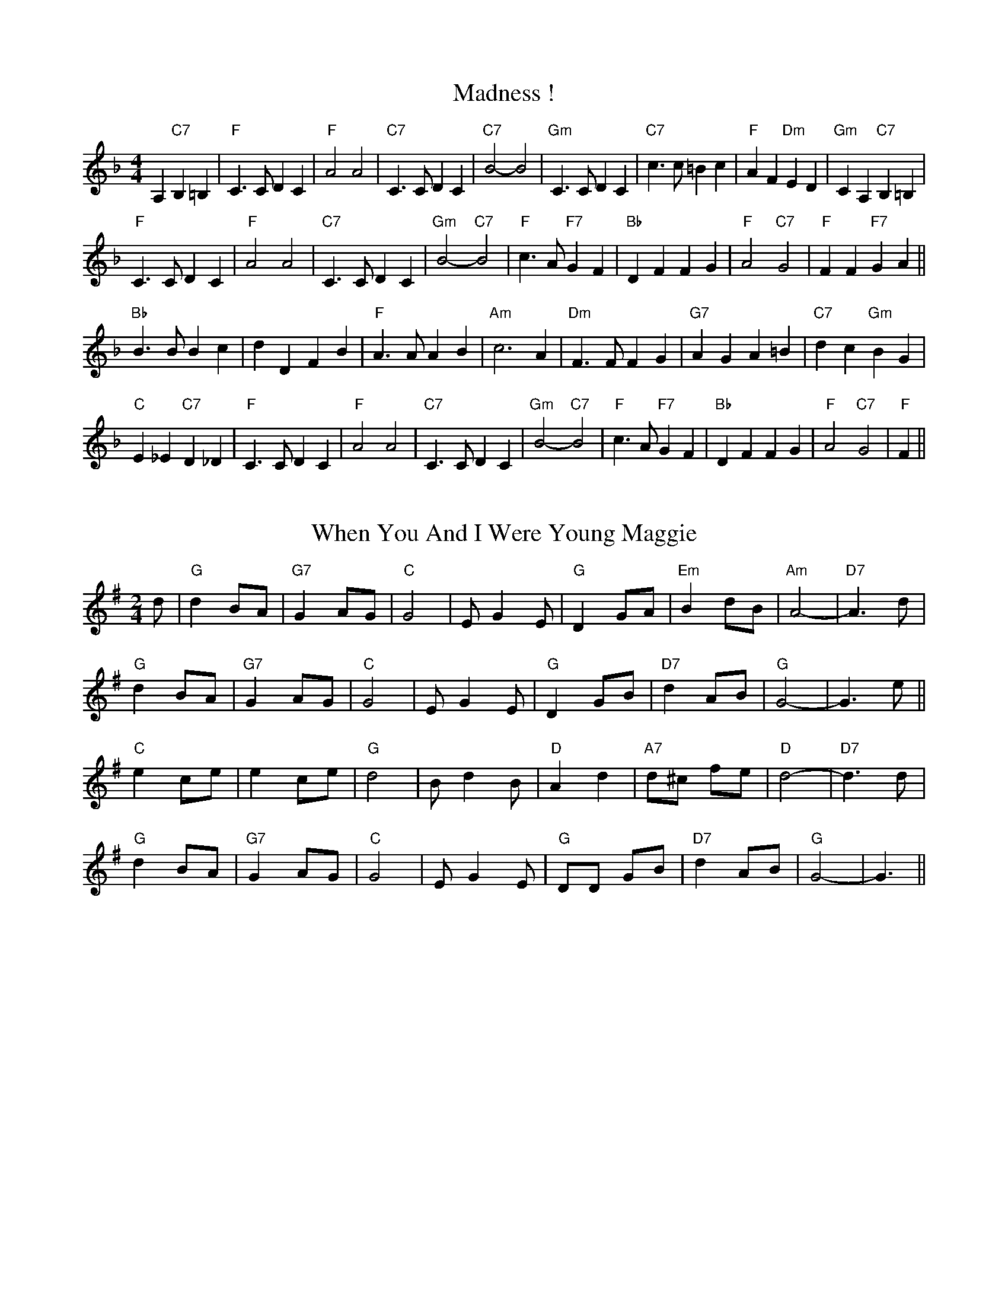 X: 1
T:Madness !
% Nottingham Music Database
S:Chris Dewhurst (1983), via PR
M:4/4
L:1/4
K:F
A,"C7"B, =B,|"F"C3/2C/2 DC|"F"A2 A2|"C7"C3/2C/2 DC|\
"C7"B2 -B2|"Gm"C3/2C/2 DC|"C7"c3/2c/2 =Bc|"F"AF "Dm"ED|"Gm"CA, "C7"B,=B,|
"F"C3/2C/2 DC|"F"A2 A2|"C7"C3/2C/2 DC|"Gm"B2 -"C7"B2|\
"F"c3/2A/2 "F7"GF|"Bb"DF FG|"F"A2 "C7"G2|"F"FF "F7"GA||
"Bb"B3/2B/2 Bc|dD FB|"F"A3/2A/2 AB|"Am"c3A|"Dm"F3/2F/2 FG|"G7"AG A=B|\
"C7"dc "Gm"BG|
"C"E_E "C7"D_D|"F"C3/2C/2 DC|"F"A2 A2|"C7"C3/2C/2 DC|"Gm"B2 -"C7"B2|\
"F"c3/2A/2 "F7"GF|"Bb"DF FG|"F"A2 "C7"G2|"F"F||


X: 2
T:When You And I Were Young Maggie
% Nottingham Music Database
S:via PR
M:2/4
L:1/4
K:G
d/2|"G"d B/2A/2|"G7"G A/2G/2|"C"G2|E/2GE/2|"G"D G/2A/2|"Em"B d/2B/2|"Am"A2-|\
"D7"A3/2d/2|
"G"d B/2A/2|"G7"G A/2G/2|"C"G2|E/2GE/2|"G"D G/2B/2|"D7"d A/2B/2|"G"G2-|G3/2e/2\
||
"C"e c/2e/2|e c/2e/2|"G"d2|B/2dB/2|"D"A d|"A7"d/2^c/2 f/2e/2|"D"d2-|\
"D7"d3/2d/2|
"G"d B/2A/2|"G7"G A/2G/2|"C"G2|E/2GE/2|"G"D/2D/2 G/2B/2|"D7"d A/2B/2|"G"G2-|\
G3/2||


X: 3
T:Outer Magnolia Reel
% Nottingham Music Database
S:Mike Richardson 27.10.90, via PR
M:4/4
L:1/4
K:A
"A"\
c/2B/2A/2G/2 A/2B/2c/2d/2|"A"e/2c/2"D"f/2c/2 "A"e/2ce/2|"D"
f/2e/2d/2c/2 d/2e/2f/2g/2|"A"a/2e/2c/2A/2 "E"B/2A/2G/2B/2|\
"A"c/2B/2A/2G/2 A/2B/2c/2d/2|
"A"e/2c/2"D"f/2c/2 "A"e/2ce/2|"D"f/2e/2d/2f/2 "A"e/2A/2c/2A/2|\
 [1"E"B/2A/2G/2B/2 "A"A3/2B/2:|
 [2"E"B/2A/2G/2B/2 "A"A/2B/2c/2d/2|||:"A"e"D"f "A"e3/2e/2|"D"f"E"g "A"ag/2f/2|\
"A"e/2f/2g/2a/2 e/2d/2c/2e/2|"D"
f/2e/2d/2\
c/2 "E"Bc/2d/2|"A"e"D"f "A"e3/2e/2|"D"f"E"g "A"ag/2f/2|"A"e/2f/2g/2a/2 e/2d/2
c/2e/2| [1"E"d/2B/2G/2B/2 "A"A/2B/2c/2d/2:| [2"E"d/2B/2G/2B/2 "A"A3/2B/2||


X: 4
T:The Maid Behind The Bar
% Nottingham Music Database
S:Fiddler's Fakebook, via PR
M:4/4
L:1/4
K:D
"D"FA/2-B/2 A/2F/2E/2D/2|F/2A/2A/2B/2 A/2B/2d/2e/2|\
"Bm"f/2B/2B/2A/2 B/2c/2d/2e/2|"Bm"f/2B/2B/2A/2 "A"B/2c/2d/2A/2|
"D"F/2A/2A/2B/2 A/2F/2E/2D/2|"D"FA/2B/2 A/2B/2d/2e/2|\
"Bm"f/2B/2B/2A/2 "G"B/2c/2d/2B/2|"A"A/2F/2E/2F/2 "D"D2::
"D"f/2ab/2 a/2f/2d/2e/2|f/2d/2a/2d/2 b/2d/2a/2d/2|\
"Em"e/2f/2g/2a/2 b/2g/2e/2f/2|"A"(3g/2f/2e/2b/2e/2 g/2f/2e/2g/2|
"D"f/2g/2a/2f/2 b/2f/2a/2f/2|d/2e/2f/2d/2 e/2f/2d/2e/2|\
"Bm"f/2B/2B/2A/2 "G"B/2c/2d/2B/2|"A"A/2F/2E/2F/2 "D"D2:|


X: 5
T:Mairie's Wedding
% Nottingham Music Database
S:Kay Graham, via EF
Y:AB
M:4/4
L:1/4
K:D
P:A
d/2B/2|"D"A3/2A/2 AB|"D"de f2|"G"ed Bd|"A7"fe f2|"D"A3/2A/2 AB|"D"de f2|\
"G"ed BG|"A7"A3:|
P:B
f/2g/2|"D"a3/2a/2 ab|"Bm"ag f2|"E7"ed Bd|"A"fe f2|"F#m"a3/2a/2 ab|"Bm"ag f2|\
"Em"ed BG|"A7"A3:|


X: 6
T:Maple Sugar
% Nottingham Music Database
S:via PR
M:4/4
L:1/4
K:D
FG |:"D"A2 A3/2B/2|AF2A|"D"f2 f3/2e/2|dA BA|
"A"e2 e3/2d/2|"A7"cA Bc| [1"D"d3/2d/2 cB|"A7"AF G^G:| [2"D"dA "A7"Bc|"D"d2||
|:"E7"cd |"A"e2 e3/2e/2|ef ed|"A"dc -c=c|c2 dc| "E7"cB -Bc|
"E7"d2 cB| [1"A"A3/2A/2 "E7"cd|"A"e2 :| [2"A"A3/2A/2 "E7"cB|"A"A2 ||


X: 7
T:Marching Through Georgia
% Nottingham Music Database
S:Kevin Briggs, via EF
M:4/4
L:1/4
K:D
d/2e/2|"D"f3/2e/2 de|"D"fA AA|"G"Bd de|"D"d4|"D"F3/2G/2 AA|"G"BA Bd|
"E7"e3/2d/2 ef|"A7"e4|"D"dd ef|"G"gB B3/2B/2|"D"Ad "F#7"de|"Bm"f4|"E7"e2 ee|\
"A7"ef2e|
"D"d4-|"A7"de fg|"D"a3f|"D"a3f|"G"d3/2d/2 dB|"D"d3f|"D"a3f|"D"a3f|\
"E7"e3/2e/2 ef|
"A7"e4|"D"dd ef|"G"gB B3/2B/2|"D"Ad "F#7"de|"Bm"f4|"E7"e2 ee|"A7"ef2e|"D"d4-|\
"D"d3||


X: 8
T:Marmaduke's Hornpipe
% Nottingham Music Database
S:via PR
M:4/4
L:1/4
K:D
"D"AA/2A/2 A/2d/2B/2A/2|FF/2F/2 DD|"Em"EA EA|"A7"EA EA|
"D"AA/2A/2 A/2d/2B/2A/2|"D"FF/2F/2 DD|"Em"EA "A7"E3/2E/2|"D"FE D2::
"D"de f/2e/2f/2e/2|"G"de g/2e/2g/2e/2|"D"de fd/2f/2|"Em"eA "A7"A/2B/2c/2A/2|
"D"de f/2e/2f/2e/2|"G"de g3/2a/2|"Em"ba "A7"ge|[1 "D"d2 d2:|[2 "D" d2 dz||


X: 9
T:Miss Mary Printy
% Nottingham Music Database
S:I. MacPhail, via PR
M:4/4
L:1/4
K:F
C|"F"FF AA|c=B/2c/2 d/2c/2A/2F/2|"Gm"GG BB|"Gm"c=B/2c/2 "C7"d/2c/2_B/2G/2|
"F"FF AA|c=B/2c/2 d/2c/2A/2F/2|"Gm"GG "C7"c/2B/2G/2E/2|"F"FF F::
A/2B/2|"F"cA/2c/2 F/2c/2A/2c/2|cA/2c/2 F/2c/2A/2c/2|"C7"cB/2c/2 E/2c/2B/2c/2|\
"Gm"cB/2c/2 "C7"E/2c/2B/2c/2|
"F"cA/2c/2 F/2c/2A/2c/2|cA/2c/2 F/2c/2A/2c/2|"Gm"cB/2c/2 "C7"B/2G/2E/2G/2|\
"F"FF F:|


X: 10
T:My Son's A Prawn
% Nottingham Music Database
S:Kevin Briggs, via EF
Y:AB
M:4/4
L:1/4
K:A
P:A
e/2d/2|"A"cA A/2B/2A/2F/2|"A"E/2F/2A/2B/2 d/2c/2B/2A/2|"Bm"dB B/2c/2B/2A/2|\
"E7"B/2c/2d/2e/2 g/2f/2e/2d/2|
"A"cA A/2B/2A/2F/2|"A"E/2F/2A/2B/2 d/2c/2B/2A/2|"D"B/2c/2d/2e/2 f/2e/2f/2a/2|\
"E7"e/2d/2c/2B/2 "A"A:|
P:B
|:e/2d/2|"A"c/2A/2e/2A/2 f/2A/2e/2A/2|"A"c/2A/2e/2A/2 f/2e/2d/2c/2|\
"Bm"d/2B/2f/2B/2 g/2B/2f/2B/2|"Bm"d/2B/2f/2B/2 "E7"g/2f/2e/2d/2|
"A"c/2A/2e/2A/2 f/2A/2e/2A/2|"A"c/2A/2e/2A/2 f/2e/2d/2c/2|\
"D"B/2c/2d/2e/2 f/2e/2f/2a/2|"E7"e/2d/2c/2B/2 "A"A:|


X: 11
T:Mason's Apron
% Nottingham Music Database
S:via PR
M:4/4
L:1/4
K:A
e/2d/2|"A"cA A/2B/2A/2F/2|E/2F/2A/2B/2 cB/2c/2|"Bm"dB B/2c/2B/2A/2|\
"Bm"B/2c/2d/2e/2 "E7"fe/2d/2|
"A"cA A/2B/2A/2F/2|"A"E/2F/2A/2B/2 cB/2c/2|"Bm"B/2c/2d/2e/2 f/2g/2a/2f/2|\
"E7"e/2d/2c/2B/2 "A"A::
e/2d/2|"A"c/2A/2e/2A/2 f/2A/2e/2A/2|c/2A/2e/2A/2 f/2e/2d/2c/2|\
"Bm"d/2B/2g/2B/2 g/2B/2f/2B/2|"Bm"d/2B/2f/2B/2 "E7"g/2f/2e/2d/2|
"A"c/2A/2e/2A/2 f/2A/2e/2A/2|c/2A/2e/2A/2 f/2e/2d/2c/2|\
"Bm"B/2c/2d/2e/2 f/2g/2a/2f/2|"E7"e/2d/2c/2B/2 "A"A:|


X: 12
T:Reel de Mattawa
% Nottingham Music Database
S:via PR
M:4/4
L:1/4
K:D
e/2f/2|"Em"g/2e/2f/2d/2 e/2c/2d/2B/2|"D"A/2B/2A/2F/2 DF/2D/2|\
"Em"E/2F/2G/2A/2 Be/2f/2|"C"g/2f/2e/2d/2 "Bm"Ae/2f/2|
"Em"g/2e/2f/2d/2 e/2c/2d/2B/2|"D"A/2B/2A/2F/2 DF/2D/2|"Em"E/2F/2G/2A/2 BA/2G/2\
|"Bm"F/2D/2G/2F/2 "Em"E::
A|"Em"Be/2B/2 g/2B/2e/2B/2|"Em"Be/2B/2 g/2B/2e/2B/2|"D"df/2d/2 g/2d/2f/2d/2|\
"D"df/2d/2 g/2d/2f/2d/2|
"Em"Be/2B/2 g/2B/2e/2B/2|"Em"Be/2B/2 g/2B/2e/2B/2|"Bm"f3/2g/2 f/2e/2d/2c/2|\
"Bm"B/2c/2d/2d/2 "Em"e:|


X: 13
T:McElroy's Fancy
% Nottingham Music Database
S:via PR
M:2/4
L:1/4
K:D
"Em"B B3/4A/4|"D"F/2A/2 D/2A/2|"Em""C"B B3/4A/4|"G""Bm"B/4c/4d/2 "C"e/2d/2|\
"G"B B3/4A/4|"D"F/2A/2 D3/4E/4|"D"F/2D/2 "B7"A/2F/2|"Em"E E::
"Em"B/2e/2 e3/4f/4|e/2d/2 B/2A/2|"Em"B/2e/2 e3/4f/4|"Em"e/2d/2 "A7"B/2c/2|\
"D"d/2e/2 d/2B/2|A/2F/2 D3/4E/4|"D"F/2D/2 "B7"A/2F/2|"Em"E E:|


X: 14
T:McQuillen's March
% Nottingham Music Database
S:Bob McQuillen Nov 74, via PR
M:4/4
L:1/4
K:G
D|"G"G3"D7"A|"G"B3d|"C"g3/2g/2 fe|"G"d3d|"C"g3/2g/2 fe|"G"dB GB|\
"D"Ad "A7"e^c|"D7"dc BA|
"G"G3"D7"A|"G"B3d|"C"g3/2g/2 fe|"G"d3d|"C"g3/2g/2 fe|"G"dB "C"Gc|\
"G"B2 "D7"A2|"G"G3D||
"G"B3/2c/2 "D7"BA|"G"G2 D2|"C"EG FE|"D7"D3D|"G"B3/2c/2 "D7"BA|"Em"G2 B2|\
"A7"AG FG|"D"A3D|
"G"B3/2c/2 "D7"BA|"G"G2 D2|"C"EG "D"FA|"G"G3G|"C"G3/2G/2 "D"FE|\
"G"DG/2B/2 "D7"dc|"G"B2 "D7"A2|"G"G3||


X: 15
T:McQuillen's Squeezebox
% Nottingham Music Database
S:Chris's Dad, via EF
M:4/4
L:1/4
K:C
EF |"C"G3/2A/2 "G7"GF|"C"EG "F"cA|"C"G3/2A/2 "G7"GF|"C"E2 DE|"Dm"F3/2G/2 FE|\
"G7"DG Bd|
"C"c3/2d/2 "F"cA|"G7"GF EF|"C"G3/2A/2 "G7"GF|"C"EG "F"cA|"C"G3/2A/2 "G7"GF|\
"C"E2 DE|
"Dm"F3/2G/2 FE|"G7"DG Bd|"C"c3/2d/2 "G7"cB|"C"cB "G7"cd|"C"e3/2f/2 "G7"ed|\
"C"cG "G7"cd|
"C"e3/2f/2 "G7"ed|"C"c2 Bc|"Dm"d3/2e/2 fe|"G"dG Bc|"Dm"d3/2e/2 fe|"G7"d2 cd|\
"C"e3/2f/2 "G7"ed|
"C"cG "G7"cd|"C"e3/2f/2 "G7"ed|"C"c2 Bc|"Dm"d3/2e/2 fe|"G"dG Bc|"Dm"dc "G7"ed|\
"C"c2 ||


X: 16
T:The Meeting of the Waters
% Nottingham Music Database
S:Kevin Briggs, via EF
M:4/4
L:1/4
K:D
A/2B/2|"D"d2 df|"D"A2 dc|"G"Bd BG|"D"A2 de|"D"fa Aa|"G"gf ed|"A"f2 -"E7"f2|\
"A"e2 "A7"AB|
"D"d2 df|"D"A2 dc|"G"Bd BG|"D"A2 de|"D"fa gf|"A7"gA ce|"D"d3/2e/2 "A7"dc|\
"D"de "A7"fg||
"D"a3/2g/2 fa|"D"d2 fd|"G"Bd BG|"D"A2 de|"D"fa Aa|"G"gf ed|"A"f2 -"E7"f2|\
"A7"e2 fg|
"D"a3/2g/2 fa|"D"d2 fd|"G"Bd BG|"D"A2 de|"D"fa gf|"A7"gA ce|"D"d3/2e/2 "A7"dc|\
"D"d3||


X: 17
T:Meggy's Foot
% Nottingham Music Database
S:NPTB, via EF
M:4/4
L:1/4
K:G
"G"g/2f/2e/2d/2 B2|"G"B/2c/2d "D"A2|"G"g/2f/2e/2d/2 BG|"G"B/2c/2d G2:|
|:"G"GG B/2c/2d|"D"AA B/2c/2d|"G"GG B/2c/2d|"G"B/2c/2d G2:|
|:"G"Bg Bg|"G"Bg "D"A2|"G"Bg Bg|"G"Bg G2:|
|:"G"g/2f/2e/2d/2 c/2B/2A/2G/2|"G"B/2c/2d/2B/2 "D"A/2B/2c/2A/2|\
"G"g/2f/2e/2d/2 c/2B/2A/2G/2|"G"B/2c/2d/2B/2 G2:|
|:"G"B/2d/2g/2d/2 B/2d/2g/2d/2|"G"B/2d/2g/2d/2 "D"A/2d/2g/2d/2|\
"G"B/2d/2g/2d/2 B/2d/2g/2d/2|"G"B/2d/2g/2d/2 G2:|
|:"G"g3/2d/2 BG|"G"Bd "D"A2|"G"g3/2d/2 BG|"G"Bd G2:|
|:"G"GG B/2c/2d|"D"AA B/2c/2d|"G"GG B/2c/2d|"G"B/2c/2d G2:|
|:"G"Bg Bg|"G"Bg "D"A2|"G"Bg Bg|"G"Bg G2:|


X: 18
T:Merry Blacksmith
% Nottingham Music Database
S:FTB 1/16, via EF
Y:AB
M:4/4
L:1/4
K:D
P:A
|:A|"D"dd/2A/2 B/2A/2F/2A/2|"D"A/2B/2d/2A/2 B/2A/2F/2A/2|\
"D"A/2B/2d/2e/2 "Bm"fe/2d/2|"Em"B/2e/2e/2d/2 "A7"e/2g/2f/2e/2|
"D"d/2c/2d/2A/2 B/2A/2F/2A/2|"D"A/2B/2d/2A/2 B/2A/2F/2A/2|\
"G"A/2B/2d/2e/2 "A7"f/2g/2e/2c/2|"D"d/2B/2A/2F/2 D:|
P:B
|:f/2g/2|"D"aa/2g/2 ff/2e/2|"D"dd/2A/2 B/2A/2F/2A/2|"D"A/2B/2d/2e/2 "Bm"fe/2d/2|\
"Em"B/2e/2e/2d/2 "A7"e/2g/2f/2e/2|
"D"a/2b/2a/2g/2 f/2g/2f/2e/2|"D"d/2c/2d/2A/2 B/2A/2F/2A/2|\
"G"A/2B/2d/2e/2 "A7"f/2g/2e/2c/2|"D"d/2B/2A/2F/2 D:|


X: 19
T:Merrydale Romp
% Nottingham Music Database
S:Dennis Salter, via PR
M:4/4
L:1/4
K:D
F/2G/2|"D"AF/2A/2 dc/2d/2|BA A2|"D"AF/2A/2 d/2c/2B/2A/2|"Em"GE E2|\
"Em"GF/2G/2 "A7"cc|
"Em"GF/2G/2 "A7"c2|"Em"GE/2G/2 "A7"c/2B/2A/2G/2|"D"BA A2|"D"AF/2A/2 dc/2d/2|\
BA A2|"D"dc/2d/2 "D7"ed|
"G"dB B2|"G"e^d/2e/2 "Gm"=fe/2f/2|"D"fd "B7"A^G/2A/2|"Em"B^A/2B/2 "A7"c=A|\
"D"d=c "D7"BA||
K:G
"G"d2 g3/2f/2|ed d2|"G"d^c/2d/2 e/2d/2=c/2B/2|"Am"cA A2|"Am"cB/2c/2 "D7"AA|\
"Am"A^G/2A/2 "D7"F2|
"Am"cB/2c/2 "D7"f/2e/2d/2c/2|"G"ed dB/2c/2|"G"dB/2d/2 g3/2f/2|ed d2|
"G"dB/2d/2 "G7"gg|"C"ge e2|"C"Az"Cm"^Az|"G"BG d^c/2d/2|"Am"e^d/2e/2 "D7"f=d|\
"G"g3||


X: 20
T:Mersey
% Nottingham Music Database
S:David Bradley (Feb 89), via PR
M:4/4
L:1/4
K:Em
"Em"E/2E/2E ^D/2D/2D|D/2D/2D ^C/2C/2C|"B7"B3/2^c/2 ^dB|"Em"eB GF|
"Em"E/2E/2E ^D/2D/2D|D/2D/2D ^C/2C/2C|"B7"B3/2A/2 FG|"Em"E4:|
"D7"D3/2E/2 FD|"G"GA B2|"B7"^D3/2E/2 FD|"Em"EF G2|"Am"cc3|"Em"BB3|"F#7"^A2 d^c\
|"Bm"^cB cB|
"Am"cA "D"c3/2A/2|"G"BG D2|"B7"^DF B3/2A/2|"Em"AG G2|"Am"c2 -cB/2c/2|"Em"B4|\
"B7"B3/2A/2 FG|"Em"E4||


X: 21
T:The Minstrel Boy
% Nottingham Music Database
S:Lesley Dolman, via EF
M:4/4
L:1/4
K:G
D|"G"G3"D7"A|"G"cB AG|"G"B2 "D/f+"d2|"Em"g2 "D"fg|"C"e2 "G/b"d2|"G"Bc dB|\
"D7"A4|
"G"G2 D2|"G"G3"D7"A|"G"cB AG|"G"B2 "D/f+"d2|"Em"g2 "D"fg|"C"e2 "G/b"d2|\
"G"Bc dB|"D7"A4|
"G"G2 d2|"Em"g2 "B7"f2|"Em"e2 "A7"fg|"D"f2 "A7"e2|"D"d3d|"Em"e3B|"Bm"B2 d2|\
"Em"e2 "D7"f2|"G"g3g|
"G"G3"D7"A|"G"cB AG|"G"B2 "D/f+"d2|"Em"g2 "D"fg|"C"e2 "G/b"d2|"G"Bc dB|"D7"A4|\
G3||


X: 22
T:Clap Dance (Miss McLeod)
% Nottingham Music Database
S:McCusker Brothers, via EF
Y:AB
M:4/4
L:1/4
K:G
P:A
B/2A/2|:"G"G-G/2B/2 dB/2G/2|"G"B/2d/2B/2A/2 "D7"B/2c/2B/2A/2|\
"G"G-G/2B/2 dB/2G/2|"Am"A/2B/2A/2G/2 "D7"A/2^A/2B/2=A/2|
"G"G-G/2B/2 dB/2G/2|"G"B/2d/2B/2A/2 Bd|"C"e/2f/2e/2d/2 B/2d/2e/2f/2|\
"Am"g/2e/2d/2B/2 "D7"A/2^A/2B/2=A/2:|
P:B
"G"Gg/2f/2 e/2f/2g/2d/2|"G"BB/2A/2 "D7"B/2c/2B/2A/2|\
"G"Gg/2f/2 e/2f/2g/2d/2|"Am"AA/2G/2 "D7"A/2^A/2B/2=A/2|
"G"Gg/2f/2 e/2f/2g/2d/2|"G"BB/2A/2 Bd|"C"e/2f/2e/2d/2 B/2d/2e/2f/2|\
"Am"g/2e/2d/2B/2 "D7"A/2^A/2B/2=A/2:|


X: 23
T:Miss Campbell
% Nottingham Music Database
S:Lesley Dolman, via EF
Y:AB
M:4/4
L:1/4
K:G
P:A
D|"G"GG B/2A/2G/2B/2|"G"dd d/2c/2B/2c/2|"G"dg "C"fe|"G"d4|"D7"DD F/2E/2D/2F/2|\
"D7"AA A/2G/2F/2G/2|"D7"Ac AF|"G"G3:|
P:B
d|"G"d3/2B/2 GG|"D7"c3/2A/2 FF|"G"d3/2B/2 GG|"A7"A2 -"D7"A2|"G"d3/2B/2 GG|\
"D7"c3/2A/2 FF|"Em"GB "D7"AF|"G"G3:|


X: 24
T:Miss Forbes' Farewell to Banff
% Nottingham Music Database
Y:AAB
S:Athole p147, via EF
M:4/4
L:1/4
K:G
P:A
G/2A/2|"G"BB/2d/2 "D7"c/2B/2A/2G/2|"G"Bd "C"e/2f/2g/2e/2|\
"G"dd/2e/2 d/2B/2A/2G/2|"Am"BA "D7"AG/2A/2|
"G"BB/2d/2 "D7"c/2B/2A/2G/2|"G"Bd "C"e/2f/2g/2e/2|\
"G/d"dd/2e/2 "D7"d/2B/2G/2A/2|"G"BG G:|
P:B
(3d/2e/2f/2|"G"g/2f/2g/2a/2 g/2f/2e/2d/2|"C"e/2d/2e/2f/2 gf/2e/2|\
"G"dd/2e/2 d/2B/2A/2G/2|
"Am"BA "D7"A(3d/2e/2f/2|"G"g/2f/2g/2a/2 g/2f/2e/2d/2|"C"e/2d/2e/2f/2 gf/2e/2|\
"G/d"dd/2e/2 "D7"d/2B/2G/2A/2|
"G"BG "D7"G(3d/2e/2f/2|"G"g/2f/2g/2a/2 g/2f/2e/2d/2|"C"e/2d/2e/2f/2 gf/2e/2|\
"G"dd/2e/2 d/2B/2A/2G/2|
"Am"BA "D7"AG/2A/2|"G"BB/2d/2 "D7"c/2B/2A/2G/2|"G"Bd "C"e/2f/2g/2e/2|\
"G/d"dd/2e/2 "D7"d/2B/2G/2A/2|"G"BG G||


X: 25
T:Miss Lyall
% Nottingham Music Database
S:Lesley Dolman, via EF
M:4/4
L:1/4
K:D
A|:"D"DF Ad|"D"f/2f/2f/2e/2 d2|"D"DF Ad|"A7"c/2c/2c/2B/2 A2|"A7"A,C EA|
"A7"c/2c/2c/2B/2 A2|[1"A7"A,C EA|"D"F/2F/2F/2E/2 D2:|[2"A7"Ac/2B/2 A/2G/2F/2E/2| "D"D2D2||
|:"D"A2 BA|"D"F2 GF|"D7"D2 ED|"G"B,3^A,|"A7"A,C EA|"A7"c/2c/2c/2B/2 A2|
"A7"A,C EA|"D"F/2F/2F/2E/2 D2:|"A7"Ac/2B/2 A/2G/2F/2E/2|"D"DD|


X: 26
T:May Day (Miss McLeod's Reel)
% Nottingham Music Database
S:F1/24, via EF
Y:ABC
M:4/4
L:1/4
K:G
P:A
B/2A/2|:"G"Gg "C"e/2d/2e/2g/2|"G"BB/2A/2 "D7"B/2c/2B/2A/2|\
"G"Gg "C"e/2d/2e/2g/2|"Am"AA/2G/2 "D7"A/2c/2B/2A/2|
"G"Gg "C"e/2d/2e/2g/2|"G"B/2c/2B/2A/2 Bd|"C"e/2f/2e/2d/2 B/2d/2e/2f/2|\
"Em"g/2e/2d/2B/2 "D7"A/2c/2B/2A/2:|
P:B
"G"G/2A/2B/2c/2 d/2B/2G/2A/2|"G"BB/2A/2 "D7"B/2c/2B/2A/2|\
"G"G/2A/2B/2c/2 d/2B/2G/2B/2|"Am"AA/2G/2 "D7"A/2c/2B/2A/2|
"G"G/2A/2B/2c/2 d/2B/2G/2A/2|"G"B/2c/2B/2A/2 Bd|"C"e/2f/2e/2d/2 B/2d/2e/2f/2|\
"Em"g/2e/2d/2B/2 "D7"A/2c/2B/2A/2:|
P:C
"G"GB/2G/2 D/2G/2B/2G/2|"G"BB/2A/2 "D7"B/2c/2B/2A/2|"G"GB/2G/2 d/2G/2B/2G/2|\
"Am"A/2B/2A/2G/2 "D7"A/2c/2B/2A/2|
"G"GB/2G/2 D/2G/2B/2G/2|"G"B/2c/2B/2A/2 Bd|"C"e/2f/2e/2d/2 B/2d/2e/2f/2|\
"Em"g/2e/2d/2B/2 "D7"A/2c/2B/2A/2:|


X: 27
T:Mississipi Sawyer
% Nottingham Music Database
S:Trad, via EF
Y:AB
M:4/4
L:1/4
K:D
P:A
f/2g/2|"D"aa/2f/2 aa/2f/2|"D"aa/2f/2 a/2b/2a/2f/2|"A7"gg/2e/2 gg/2e/2|\
"A7"gg/2e/2 a/2g/2f/2e/2|
"D"ff/2a/2 ff/2e/2|"D"d/2e/2f/2g/2 af/2g/2|"A7"aa/2f/2 e/2g/2f/2e/2|"D"d2 d:|
P:B
(3A/2B/2c/2|"D"df/2e/2 df/2e/2|"D"d/2e/2f/2g/2 a2|"A7"Ac/2B/2 Ac/2B/2|\
"A7"A/2B/2c/2d/2 e/2g/2f/2e/2|
"D"df/2e/2 df/2e/2|"D"d/2e/2f/2g/2 af/2g/2|"A7"a/2b/2a/2g/2 f/2e/2d/2f/2|\
"A7"e/2d/2e/2f/2 "D"d:|


X: 28
T:Miss Monaghan
% Nottingham Music Database
S:via PR
M:4/4
L:1/4
K:D
"D"D(3F/2E/2D/2 F/2A/2A|"G"B/2c/2B/2A/2 "A7"F/2A/2A/2c/2|\
"G"d/2e/2d/2B/2 "D"A/2c/2d/2e/2|"D"f/2e/2d/2e/2 "A7"f/2e/2e|
"D"D(3F/2E/2D/2 F/2A/2A|"G"B/2c/2B/2A/2 "A7"F/2A/2A/2c/2|\
"G"d/2e/2d/2B/2 "D"A/2c/2d/2B/2|"A7"A/2F/2E/2G/2 "D"F/2D/2D::
"D"f/2a/2a/2b/2 a/2f/2d/2f/2|"G"g/2e/2f/2d/2 "A7"e/2d/2B/2c/2|\
"D"d/2e/2d/2B/2 A/2c/2d/2e/2|"D"f/2e/2d/2f/2 "A7"ee|
"D"f/2a/2a/2b/2 a/2f/2d/2f/2|"D"(3g/2a/2g/2f/2d/2 "G"e/2d/2B/2c/2|\
"G"d/2e/2d/2B/2 "D"A/2c/2d/2B/2|"A7"A/2F/2E/2G/2 "D"F/2D/2D:|


X: 29
T:Montecarlo or Bust
% Nottingham Music Database
S:via PR
M:4/4
L:1/4
K:G
"G"B,G, B,D-|DB,2D|"G"GD GB-|B4|"G"BG AG|"G7"BG AG|"C"BA GE-|E3^E|
"D7"F2 F2|FA -AD|"G"GA ^AB-|"E7"B3B|"A7"BA GE|BA GE|"D7"FG ^GA-|A4||
"G"B,G, B,D-|DB,2D|"G"GD GB-|B4|"G"BG AG|"G7"BG AG|"C"BA GE-|
E3E|"C"E^D EG-|"C#d"GA2^A|"G"B^A Bc-|"E7"c^D2E|"A7"B2 BB-|"A7"BG "D7"A2|\
"G"G4||


X: 30
T:Reel De Montreal
% Nottingham Music Database
S:via PR
M:4/4
L:1/4
K:D
d|"G"gf/2e/2 d/2c/2B/2A/2|G/2B/2D/2G/2 BA/2G/2|"D"F/2A/2D/2F/2 A/2c/2B/2A/2|\
"G"G/2B/2D/2G/2 BB/2d/2|
"G"gf/2e/2 d/2c/2B/2A/2|"G"G/2B/2D/2G/2 BA/2G/2|"D7"F/2G/2A/2B/2 c/2d/2e/2f/2|\
"G"gg g:|
K:D
z|:"D"AF/2A/2 dA/2d/2|fd/2f/2 aa/2b/2|"A"ag "A7"eg|"D"ba fA|
"D"AF/2A/2 dA/2d/2|fd/2f/2 aa/2b/2|"G"ag "A7"ec|"D"d2 -d2:|


X: 31
T:Morpeth Rant
% Nottingham Music Database
S:Kevin Briggs, via EF
Y:AB
M:4/4
L:1/4
K:D
P:A
A|"D"dA/2G/2 F/2D/2F/2A/2|"G"B/2G/2B/2d/2 "A7"c/2A/2c/2e/2|\
"D"ff/2d/2 "G"g/2f/2e/2d/2|"Em"ce "A7"eA|
"D"dA/2G/2 F/2D/2F/2A/2|"G"B/2G/2B/2d/2 "A"c/2A/2c/2e/2|\
"Bm"ff/2d/2 "A7"g/2f/2e/2d/2|"D"Ad d:|
P:B
f/2e/2|"D"d/2f/2a/2f/2 d/2f/2a/2f/2|"Em"g/2f/2e/2f/2 ge/2f/2|\
"A7"g/2f/2e/2d/2 c/2d/2e/2g/2|"D"f/2e/2f/2g/2 "A"f3/2f/2|
"D""Bm"d/2f/2a/2f/2 d/2f/2a/2f/2|"Em"g/2f/2e/2f/2 ge/2f/2|\
"A7"g/2f/2e/2d/2 c/2e/2a/2g/2|"D"fd d:|


X: 32
T:Mother Riley's Tour
% Nottingham Music Database
S:John Goodacre 1989, via PR
M:4/4
L:1/4
K:D
A|"D"d/2d/2d/2e/2 fe/2f/2|"G"g/2B/2B/2B/2 gf/2e/2|"D"d/2d/2d/2e/2 fe/2d/2|\
"A"ca ef|
"D"d/2d/2d/2e/2 fe/2f/2|"G"g/2B/2B/2B/2 gf/2e/2|\
"D"f/2a/2g/2e/2 "A"c/2A/2B/2c/2| [1"D"df d:|
 [2"D"df d2|||:"A"c3/2B/2 A2|e3/2d/2 c/2B/2A|"D"fe d/2d/2e/2f/2|\
"G"g/2B/2B/2B/2 gf/2e/2|
"D"d/2d/2d/2e/2 fe/2f/2|"G"g/2B/2B/2B/2 gf/2e/2|\
"D"f/2a/2g/2e/2 "A"c/2A/2B/2c/2| [1"D"df d2:|[2"D"df d||


X: 33
T:Muddy Water
% Nottingham Music Database
S:Oklahoma, via EF
Y:AB
M:4/4
L:1/4
K:D
P:A
A/2G/2|"D"FD D/2E/2F/2D/2|"Em"E\
A "A7"A3/2G/2|"D"FF "A7/e"GF/2G/2|"D/f+"A
d "G"d/2B/2A/2G/2|"D"FD D/2E/2F/2D/2|"G"EA "A"A3/2G/2|"Em"FE/2F/2 "A"GF/2E/2|\
"G"DF "A7"D:|
P:B
A|"D"d3/2e/2 fe/2d/2|"Em"ce/2d/2 "A7"c/2B/2A|"D"d3/2e/2 "A7"f/2e/2d/2e/2|\
"D"fa "A7"aA|
"D"d3/2e/2 "Bm"fe/2d/2|"Em"ce/2d/2 "A7"c/2B/2A|"G"AB/2c/2 "A7"d/2B/2A/2G/2|\
"G""D"FD "A7"D:|


X: 34
T:My Love is but a Lassie Yet
% Nottingham Music Database
S:Nan F-W, via EF
Y:ABC
M:4/4
L:1/4
K:D
P:A
d/2c/2|"D"dD FA|"D"dD "G"Dd/2c/2|"D"dD FA|"E7"eE "A7"Ed/2c/2|
"D"dD FA|"G"Bg fe|"Em"d/2c/2B/2A/2 "A7"Bc|"D"dD D:|
P:B
f/2g/2|"D"a3/2f/2 "A7"g3/2e/2|"D"fd "A7"df/2g/2|"D"a3/2f/2 "G"ga|\
"Em"be "A7"ef/2g/2|
"D"a3/2f/2 "A/c+"g3/2e/2|"Bm"fd "A7"ec|"Em/g"d/2c/2B/2A/2 "A7"Bc|"D"dD D:|
P:C
f/2g/2|"D"a/2g/2f/2a/2 "A7"g/2f/2e/2g/2|"D"fd df/2g/2|\
"D"a/2g/2f/2a/2 "G"g/2f/2g/2a/2|"Em"b/2a/2g/2f/2 "A7"ef/2g/2|
"D"a/2g/2f/2a/2 "A/c+"g/2f/2e/2g/2|"Bm"f/2e/2d/2f/2 "A7"ec|\
"Em/g"d/2c/2B/2A/2 "A7"B/2c/2d/2e/2|"D"fd d||


X: 35
T:My Old Man
% Nottingham Music Database
S:Trad, via EF
M:4/4
L:1/4
K:D
d/2e/2|"D"ff f3/2f/2|"D"ff2f|"D"ff gf|"A7"e3e|"A7"ee e3/2e/2|
"A7"ee2e/2e/2|"A7"ag fe|"D"d2 "A7"a2|"D"ff f3/2f/2|"D"ff2f/2e/2|"D7"dd ef|
"G"g3g|"A7"aa aa/2a/2|"A7"aa aa/2a/2|"A7"ag fe|"D"d3||


X: 36
T:My Old Man
% Nottingham Music Database
S:Eric Foxley
M:4/4
L:1/4
K:D
d/2e/2|"D"f/2d/2A/2f/2 d/2A/2d/2e/2|"D"f/2d/2A/2f/2 d/2A/2d/2e/2|\
"D"f/2A/2f/2A/2 g/2A/2f/2A/2|
"A7"e/2c/2A/2e/2 c/2A/2c/2d/2|"A7"e/2c/2A/2e/2 c/2A/2c/2d/2|\
"A7"e/2c/2A/2e/2 c/2A/2c/2e/2|
"A7"a/2A/2^g/2A/2 a/2A/2=g/2A/2|"D"f/2d/2A/2f/2 "A7"d/2A/2d/2e/2|\
"D"f/2d/2A/2f/2 d/2A/2d/2e/2|
"D"f/2d/2A/2f/2 d/2A/2f/2e/2|"D7"d/2A/2d/2A/2 e/2A/2f/2A/2|\
"G"g/2d/2B/2g/2 d/2B/2f/2g/2|
"A7"a/2e/2c/2a/2 e/2c/2a/2c/2|"A7"a/2e/2c/2a/2 e/2c/2a/2c/2|\
"A7"a/2a/2g/2a/2 f/2a/2e/2a/2|"D"d3:|


X: 37
T:Nae Luck Aboot the Hoose (For Thady U Gander)
% Nottingham Music Database
S:via PR
M:4/4
L:1/4
K:A
|:e/2|"A"a/2f/2e/2c/2 "D"d/2e/2f/2g/2|"A"a/2f/2e/2c/2 "E"BB/2e/2|\
"A"a/2f/2e/2c/2 "D"d/2e/2f/2g/2|"E7"e/2d/2c/2B/2"A"A-A/2:|
B/2|"A"cc/2A/2 "D"dd/2B/2|"A"cc/2A/2 "E"BB/2e/2|\
"A"c/2c/2c/2A/2 "D"d/2e/2f/2a/2|"E"e/2d/2c/2B/2 "A"A(A/2B/2)|
"A"(3c/2d/2c/2c/2A/2 "Bm"(3d/2e/2d/2d/2B/2|"A"(3c/2d/2c/2c/2A/2 "E"BB/2e/2|\
"A"(3c/2d/2c/2c/2A/2 "D"d/2e/2f/2a/2|"E7"e/2d/2c/2B/2 "A"A-A/2||


X: 38
T:Nancy
% Nottingham Music Database
Y:AAB
S:Nan F-W, via EF
M:4/4
L:1/4
K:D
P:A
(3A/2B/2c/2|"D"dD FA|"D"df/2e/2 dA|"D"de g/2f/2e/2d/2|\
"A7"c/2d/2e/2c/2 A/2B/2c/2A/2|
"D"dD FA|"D"df/2e/2 dA|"G"Bg "A7"f/2e/2d/2c/2|"D"d2 d:|
P:B
f/2g/2|"D"a3/2b/2 ag/2f/2|"G"g3/2a/2 "A7"gf/2e/2|"D"fd "G"g/2f/2e/2d/2|\
"E7"c/2d/2e/2c/2 "A7"Af/2g/2|"D"a3/2b/2 ag/2f/2|
"G"g3/2a/2 "A7"gf/2e/2|"G"Bg "A7"f/2e/2d/2c/2|"D"d2 "A7"d/2e/2f/2g/2|\
"D"a3/2b/2 ag/2f/2|"G"g3/2a/2 "A7"gf/2e/2|
"D"fd "G"g/2f/2e/2d/2|"E7"c/2d/2e/2c/2 "A7"AB/2c/2|"D"dD FA|"D"df/2e/2 dA|\
"G"Bg "A7"f/2e/2d/2c/2|"D"d2 d||


X: 39
T:Nancy's Fancy
% Nottingham Music Database
S:via PR
M:4/4
L:1/4
K:G
D|"G"GB BA/2B/2|"Am"cA "D7"Ad|"G"BG GB|"D7"A/2G/2F/2E/2 DD|"G"GB BA/2B/2|\
"Am"cA "D7"Ad|"G"BG "D7"AF|"G"G3::
g|"D7"fe dc|"G"BA GB|dg dB|"G"B2 "A7"Ag|"D7"fe dc|"G"BA Bc|"G"dg "D7"fd|"G"g3\
::
D|"G"BB B/2A/2B|"C"cc c/2B/2c|"G"BB B/2A/2B|"D7"A/2G/2F/2E/2 DD|
"G"BB B/2A/2B|"Am"cc "D7"c/2B/2c|"G"BG "D7"AF|"G"G3:|


X: 40
T:Needle Case
% Nottingham Music Database
S:via PR
M:4/4
L:1/4
K:D
"D"D/2E/2F/2G/2 A/2F/2D/2F/2|"G"G/2BB/2 BB|"D"AA/2B/2 AF|"A"EE/2F/2 EE|
"D"D/2E/2F/2G/2 A/2F/2D/2F/2|"G"G/2BB/2 BB|"A"A/2B/2c/2d/2 e/2f/2e/2d/2|\
"A"c/2A/2B/2c/2 "D"dd::
"D"ag fe|"G"A/2BB/2 BB|"D"ag fe|"G"B/2A/2B/2c/2 "D"df|"D"ag fe|
"G"A/2BB/2 BB|"A"A/2B/2c/2d/2 e/2f/2e/2d/2|"A"c/2A/2B/2c/2 "D"dd:|


X: 41
T:New High Level
% Nottingham Music Database
S:NPTB, via EF
Y:AB
M:4/4
L:1/4
K:G
P:A
D|"G"GD/2G/2 BG/2B/2|"G"de/2d/2 c/2B/2A/2G/2|"D7"FD/2F/2 AF/2A/2|\
"D7"df/2e/2 d/2c/2B/2A/2|
"G"GD/2G/2 BG/2B/2|"G"de/2d/2 c/2B/2A/2G/2|"D7"FD/2F/2 A/2c/2A/2F/2|"G"GB G:|
K:D
P:B
A/2G/2|"D"F/2A/2d/2A/2 f/2A/2d/2A/2|"D"F/2A/2d/2A/2 f/2A/2d/2A/2|\
"A7"c/2A/2c/2e/2 g/2e/2c/2A/2|
"A7"c/2A/2c/2e/2 g/2e/2c/2A/2|"D"F/2A/2d/2A/2 f/2A/2d/2A/2|\
"D"F/2A/2d/2A/2 f/2A/2d/2A/2|"A7"c/2A/2c/2e/2 g/2e/2c/2e/2|[1"D"d f d :|[2"D"dc BA||


X: 42
T:The New Year's Resolution
% Nottingham Music Database
S:Bob McQuillen Jan 1975, via PR
M:4/4
L:1/4
K:G
D|"G"G3/2A/2 "D7"BA|"G"GD GB|"Am"A3/2B/2 cB|"D7"AD FA|"G"B3/2c/2 dc|
"G"BG "D7"Ac|"G"BA "D7"GF|"G"G2 "D7"D2|"G"G3/2A/2 "D7"BA|"G"GD GB|\
"Am"A3/2B/2 cB|
"D7"AD FA|"G"B3/2c/2 dc|"G"BG "D7"Ac|"G"B2 "D7"A2|"G"G2 Bc||
"G"d3/2e/2 "D7"dc|"G"BG Bd|"Am"c3/2d/2 cB|"D7"AD FA|"G"B3/2c/2 BA|
"Em"GA BG|"A7"Ag fe|"D7"dc Bc|"G"d3/2e/2 "D7"dc|"G"BG Bd|
"Am"c3/2d/2 cB|"D7"AD FA|"G"BG "Am"cA|"G"Bd "C"ed/2c/2|"G"B2 "D7"A2|"G"G3||


X: 43
T:Newark March
% Nottingham Music Database
S:Pauline Wilson, via PR
M:4/4
L:1/4
K:D
FG |"D"A2 A3/2B/2|A^G Ad|"G"B2 B3/2c/2|"E"B^A Be|"A7"c2 c3/2B/2|Ag fe|
"D"dc df|"A7"A2 FG|"D"A2 A3/2B/2|A^G Ad|"G"B2 B3/2c/2|"E7"B^A Be|
"A7"c3/2d/2 cB|Ac ec|"D"d3/2e/2 "A7"dc|"D"d2 de|"F#"f2 F2|"Bm"Bc de|"F#"fe dc|
"Bm"B2 cd|"E"e2 E2|"A"AB cd|"E7"ed cB|"A7"AG FE|"D"A2 A3/2B/2|A^G Ad|
"F#"f3/2g/2 fe|"Bm"d2 fg|"D"a2 A2|"Em"gf ed|"A7"eA Bc|"D"d2 ||


X: 44
T:Newcastle Station
% Nottingham Music Database
S:via PR
M:4/4
L:1/4
K:G
d/2c/2|"G"B/2d/2G GB/2G/2|"D"F/2A/2D Dd/2c/2|"G"B/2d/2G G/2A/2B/2c/2|\
"G"d/2g/2f/2g/2 "D7"e/2c/2A/2F/2|
"G"B/2d/2G GB/2G/2|"D"F/2A/2D Dd/2c/2|"G"B/2d/2G/2B/2 "D7"c/2A/2F/2A/2|"G"GG G\
::
d|"G"g/2f/2g/2a/2 g/2d/2B/2G/2|"Am"c/2A/2B/2A/2 "D"G/2F/2E/2D/2|\
"C"E/2G/2E/2G/2 "D"F/2A/2d/2c/2|"G"BA "D"A3/2d/2|
"G"g/2f/2g/2a/2 g/2d/2B/2G/2|"Am"c/2A/2B/2A/2 "G"G/2F/2E/2D/2|\
"C"E/2G/2D/2G/2 "D7"F/2G/2A/4B/4c/2|"G"BG G:|


X: 45
T:Nick Nack Paddy Whack
% Nottingham Music Database
S:Kevin Briggs, via EF
M:4/4
L:1/4
K:G
"G"dB d2|"G"dB d2|"C"ed cB|"D7"AB cB/2c/2|"G"dG "G/b"GG|\
"G""C"G/2A/2B/2c/2 "G""A7/c+"d2|"C""D"dA "D7"Ac|"G"BA Gz:|


X: 46
T:Nine Pint Cloggie
% Nottingham Music Database
Y:AAB
S:Kay Graham, via EF
M:4/4
L:1/4
K:G
P:A
c|"G"B3/2G/2 G/2G/2G|"G"G2 DE|"F"=F2 cF|"F"A/2c/2=F/2A/2 c/2F/2A/2c/2|\
"G"B3/2G/2 G/2G/2G|"G"G2 DF|"G"G2 "Em"g3/2d/2|"Bm"Bd -"D7"d:|
P:B
f|"G"g3/2a/2 gd|"G"Bc de|"F"=f3/2g/2 fc|"F"AB cd|"G"g3/2a/2 gd|
"G"Bc "D"d3/2f/2|"Em"g/2f/2e/2f/2 gd|"Bm"Bd -"D7"df|"G"g3/2a/2 gd|"G"Bc de|
"F"=f3/2g/2 fc|"F"AB c2|"G"d2 "Em"G2|"D7"D2 DF|"G"G2 "Em"g3/2d/2|"Bm"Bd -"D7"d\
||


X: 47
T:North Skelton 3, v 1
% Nottingham Music Database
S:Trad, via EF
M:4/4
L:1/4
K:D
G|"D"F2 DF|"G"G2 EG|"D"F2 DF|"A7"EF GE|"D"F2 DF|"G"G2 EG|"D"FA "A7"GE|\
"D"D2 "A7"E2|
"D"FA dc|"G"B2 AG|"D"FA/2F/2 dF|"A7"GF E2|"D"DF/2A/2 dA|"G"B2 AG|"D"FA "A7"GE|\
"D"D3||


X: 48
T:North Skelton 3, v 2
% Nottingham Music Database
S:Trad, via EF
M:4/4
L:1/4
K:D
G|"D"F/2G/2A/2F/2 DF|"G"G3/2F/2 EG|"D"F/2G/2A/2F/2 DF|"A7"EF GE|\
"D"F/2G/2A/2F/2 DF|
"G"G/2A/2B/2G/2 EG|"D"FA "A7"GF/2E/2|"D"D2 "A7"E2|"D"F/2D/2F/2A/2 dc|\
"G"Bd/2B/2 AG|
"D"FA/2F/2 d/2A/2F/2D/2|"A7"GF E2|"D"DF/2A/2 dA|"G"Bd/2B/2 AG|\
"D"F/2G/2A "A7"Bc|"D"d2 D||


X: 49
T:Great North Run '86
% Nottingham Music Database
S:Robert Whitehead, via PR
M:4/4
L:1/4
K:G
D|"G"GG "D"F/2G/2A/2F/2|"G"G/2A/2B/2c/2 dB|"C"ec/2e/2 "G"dG|\
"A7"A/2B/2A/2G/2 "D7"ED|
"G"GG "D"F/2G/2A/2F/2|"G"G/2A/2B/2c/2 dB|"C"ec/2e/2 "G"d/2B/2G/2B/2|\
"D7"AF "G"G::
f|"Em"ge/2g/2 "Bm"fd|"C"ec/2e/2 "G"dB|"Am"ec/2e/2 "G"dG|"D7"A/2B/2A/2G/2 ED|
"G"GG "D"F/2G/2A/2F/2|"G"G/2A/2B/2c/2 dB|"C"ec/2e/2 "G"d/2B/2G/2B/2|\
"D7"AF "G"G:|


X: 50
T:Nottingham Knees Up !
% Nottingham Music Database
S:Chris Dewhurst (1980), via PR
M:4/4
L:1/4
K:D
A"(A7)"d f|"D"a3/2a/2 af|d3/2e/2 dB|"D"A4-|AA df|"D"a3/2a/2 ab|a3/2f/2 df|\
"A"e2 -"Em"e2|
"A"eA df|"D"a3/2a/2 ab|a3/2f/2 ed|"G"G4|Bd2B|"D"A2 "Bm"d2|"Em"e"A"f2A|\
"D"d4-|"D"dd "D7"ef||
"G"g3/2g/2 ga|ge de|"G"ga2d|ga2d|"D"f3/2f/2 ^ef|"Bm"gf dA|"Em"e4-|
"A"eA df|"D"a3/2a/2 af|"D7"d3/2d/2 ed|"G"G4|Bd2B|"D"A2 "Bm"d2|"Em"e"A"f2A\
|"D"d4-|d||


X: 51
T:Old Joe Clark 1
% Nottingham Music Database
S:Kevin Briggs, via EF
Y:AB
M:4/4
L:1/4
K:A
P:A
e|"A"ef =gf|"A"ed cA|"A"ef =gf|"G"e4|"A"ef =gf|"A"ed c2|"A"A/2B/2c/2A/2 "G"B=G\
|"A"A3:|
P:B
E|"A"AA/2B/2 cA|"A"ed c2|"A"AA/2B/2 cA|"G"B2 E2|"A"AA/2B/2 cA|"A"ed c2|\
"A"A/2B/2c/2A/2 "G"B=G|"A"A3:|


X: 52
T:Old Joe Clark 2
% Nottingham Music Database
S:Otto Woods, via EF
Y:AB
M:4/4
L:1/4
K:A
P:A
e|"A"ee a=g|"A"e/2f/2e/2d/2 c/2A/2c/2d/2|"A"ee a=g|"G"e3/2d/2 cd|
"A"ee a=g|"A"e/2f/2e/2d/2 c/2A/2e/2d/2|"A"c/2B/2A/2c/2 "G"B/2A/2=G/2B/2|"A"A3\
:|
P:B
G/2F/2|"A"E3/2E/2 A3/2A/2|"A"ed cB|"A"AA3/2A/2=G|"G"E3/2D/2 CD|
"A"E3/2E/2 A3/2A/2|"A"ed c/2d/2e/2d/2|"A"c/2B/2A/2c/2 "G"B/2A/2=G/2B/2|"A"A3:|


X: 53
T:Old Joe's Ife
% Nottingham Music Database
S:Kevin Briggs, via EF
M:4/4
L:1/4
K:A
E|"A"EA/2c/2 B/2A/2a/2f/2|"A"e/2c/2B/2d/2 "D"c/2A/2F/2A/2|\
"A"EA/2c/2 B/2A/2a/2f/2|"E7"e/2c/2B/2c/2 "A"AE|
"A"EA/2c/2 B/2A/2a/2f/2|"A"e/2c/2B/2d/2 "D"c/2A/2F/2A/2|\
"A"EA/2c/2 B/2A/2a/2f/2|"E7"e/2c/2B/2c/2 "A"Ae||
"A"a/2g/2a/2f/2 e/2a/2c/2e/2|"D"d/2B/2c/2A/2 "E7"B/2A/2F/2A/2|\
"A"a/2g/2a/2f/2 e/2a/2c'/2a/2|"D"b/2a/2b/2c'/2 "E7"ba/2b/2|
"A"c'/2a/2f/2a/2 e/2a/2c/2e/2|"D"d/2B/2c/2A/2 "E7"B/2A/2F/2A/2|\
"A"EA/2c/2 B/2A/2a/2f/2|"E7"e/2c/2B/2c/2 "A"A||


X: 54
T:Olde Tyme Quadrille
% Nottingham Music Database
S:Bob McQuillen June 1975, via PR
M:4/4
L:1/4
K:D
F/2G/2|"D"A/2B/2d/2e/2 dA|"G"BA "D"AF/2G/2|"D"A/2B/2d/2e/2 fd|"A"c3E/2F/2|
"Em7"G/2A/2G/2F/2 Ed|"A"cE EE/2F/2|"Em"G/2A/2B/2d/2 "A"cB|"G"B2 "D"AF/2G/2|
"D"A/2B/2d/2e/2 dA|"G"BA "D"AF/2G/2|"D"A/2B/2d/2e/2 fd|"G"cB Bc/2d/2|
"A"e/2f/2e/2d/2 cB/2c/2|"D"d/2e/2f/2d/2 AF/2A/2|"G"Bd "A7"c/2d/2e/2c/2|\
"D"d3d/2c/2||
"Bm"B/2c/2B/2c/2 df|"Em"gf "F#7"f/2e/2d/2c/2|"Bm"B/2c/2d/2e/2 fd|f3e/2f/2|\
"Em"g/2a/2g/2f/2 eg|
"Bm"f/2g/2f/2d/2 Bd|"G#d"cB "G"_B=B|"F#7"c2 d3/2c/2|"Bm"B/2c/2B/2c/2 df|\
"Em"gf "F#7"f/2e/2d/2c/2|
"Bm"B/2c/2d/2c/2 Bf|"Em"e3g/2f/2|"Em"eB "F#7"Bf/2e/2|"Bm"dB Bc/2d/2|\
"C#d"cg "F#7"f/2e/2d/2c/2|"Bm"B3||


X: 55
T:One More Step ...
% Nottingham Music Database
S:H \& S, via EF
M:4/4
L:1/4
K:G
"G"GG G3/4A/4B/2G/2|"D"AD D2|"D7"AA A3/4B/4c/2A/2|"G"BG "G"G2|\
"G"B/2d3/2 "G7"BG|"C"E/2G3/2 "G"D2|
"Em"GG "D7"F3/4G/4A/2F/2|"G"G"C"G "G"GB/2c/2|"Bm"d3/2d/2 "C"cB|\
"Am"A/2G/2F/2E/2 "D7"D2|"G"GG "D7"F3/4G/4A/2F/2|"G"G"C"G "G"G2:|


X: 56
T:Opera Reel
% Nottingham Music Database
S:Vancouver, via EF
M:4/4
L:1/8
K:D
AF|"D"D2D2 FEFA|"D"D2D2 "A7"EDB,A,|"D"D2D2 FEFA|\
"G"BdAF "A7" E2:|
(3ABc|"D" d2 dc dAFA|"D" Adcd "A7" egfe| d2 dc dAFA| BdAF E2 :|
"C"fg|"D"afaf "G" gfge|"D"faec "A7" dcBA|"D" afaf "G"gfge|"A7" faec "D"d2 :|
(3ABc|"D" defd "A7" efge| "D" faec "A7" dcBA| "D" defd "A7" efge|"A7"faec "D"d2:|




X: 57
T:The Ornithologist's Retreat
% Nottingham Music Database
S:By Hugh Barwell, via PR
M:4/4
L:1/4
K:D
"D"DF/2A/2 dc/2d/2|"G"Bd GB|"A7"Ac/2e/2 ag|"D"fa dz|
"B7"^DF/2A/2 =cB/2A/2|"Em"Be GB|"A7"cA gf/2e/2|"D"df dz::
"Bb"_B/2=c/2d ^cd|"F"=f=c Ac|"Gm"_B/2=c/2d "C7"G/2A/2B|"F"A=c =F2|\
"Bb"_B/2=c/2d ^cd|"D"fd B_B|
"A7"Ag fe|"D"d/2e/2f/2e/2 "D7"d/2=c/2B/2A/2|"G7"B/2c/2d cd|"D"Ad AF|\
"Em"GA/2B/2 "A7"AG|
"D"FA FD|"G"B/2c/2d cd|"D"af "Bm"dA|"Em"Bd "A7"e/2d/2e|"D"d2 d2:|


X: 58
T:You Shall Go Out With Joy
% Nottingham Music Database
S:Chris McDouall, via EF
M:4/4
L:1/4
K:Dm
Ad e|"Dm"f2 ed-|"Dm"dA de|"Dm"f2 ed-|"Dm"d2 "C7"fg|"F"aa -aa|"Bb"b2 "F"a2|\
"C"gc'2b|"A7"ag fe|
"Dm"f2 ed-|"Dm"dA de|"Dm"ff ed-|"Dm"de fg|"Gm"a2 g2|"A7"f2 e2|"Dm"d4-|\
"Dm"de fg||
"F"aa2a|"Bb"b2 "F"a2|"C"g2 gc'-|"C"c'2 ef|"C"gg2g|"F"a2 "C"g2|"Dm"fg2a-|
"Dm"a2 "C7"fg|"F"aa2a|"Bb"b2 "F"a2|"C"g2 gc'-|"C"c'3g|"Gm"a2 g2|"A7"f2 e2|\
"Dm"d4-|"Dm"d3||


X: 59
T:Pack Up Your Troubles
% Nottingham Music Database
S:Kevin Briggs, via EF
M:4/4
L:1/4
K:D
FG |"D"A2 AB|"D"AG FG|"D"A2 f2|"D7"f2 e2|"G"d4|"G"B4|"D"A4-|"A7"A2 FG|"D"A2 AB\
|
"D"AG FG|"D"A2 f2|"D"d3d|"E7"e2 B2|"E7"c2 d2|"A7"e4-|"A7"e4|"D"d3e|"D"f2 d2|\
"A"cd e2-|"A"e2 ef|
"G"g2 e2|"D"f2 d2|"Em"e4|"A7"a4|"D"A2 AB|"D"AG FG|"D"A2 a2|"G"a2 g2|"D"f4|\
"A7"e4|"D"d4-|"D"d2 ||


X: 60
T:Patchwork Polka
% Nottingham Music Database
S:Ian Peterson, via PR
M:2/4
L:1/4
K:D
d/2e/2 |"D"f/2A/2 B/2A/2|F/4A/4A/2 B/2A/2|"D"f/2d/2 d/4e/4f/4a/4|"Em"g e|\
"A"g/2e/2 e/4c/4c/2|
"A"c/2A/2 B/4A/4A/2|g/2A/2 c/4A/4A/2|"A7"e/2^e/2 f/2a/2|"D"f/2A/2 B/2A/2|\
F/4A/4A/2 B/2A/2|"D"f/2d/2 d/4e/4f/4a/4|
"G"g B|g/2B/2 B/4g/4g/2|"D"f/2A/2 A/4d/4f/4a/4|"A7"g/4e/4c/4e/4 a/2c/2|"D"d d\
||
"D"f/2a/2 ^g/4a/4f/4d/4|"D"A/2d/2 "G"B/2A/2|"D"f/2a/2 ^g/4a/4f/4d/4|"A"c c|\
e/2g/2 f/4g/4e/4c/4|
"A"A/2c/2 B/2A/2|g/4A/4A/2 a/4A/4A/2|"A7"e/2^e/2 f/2a/2|\
"D"f/2a/2 ^g/4a/4f/4d/4|"D"A/2d/2 "G"B/2A/2|
"D"f/2a/2 ^g/4a/4f/4d/4|"G"B B|g/2B/2 B/4g/4g/2|"D"f/2A/2 A/4d/4f/4a/4|\
"A7"g/4e/4c/4e/4 a/2c/2|"D"d d||


X: 61
T:Payne and Bond
% Nottingham Music Database
S:John Goodacre 1986, via PR
M:4/4
L:1/4
K:A
"A"CE c2|"E7"B3/2c/2 d/2c/2B/2A/2|"A"CE c2|"Bm"Bd/2c/2 "E7"B2|"A"CE c2|\
"E7"B3/2c/2 d/2c/2B/2A/2|"A"EE "E7"Fc/2B/2|"A"AE A2::
"A"CD EF|"G"G2 FE/2D/2|"A"CD EF|"G"G/2A/2G/2F/2 "E7"E2|"A"CD EF|\
"G"GB/2G/2 FE/2D/2|"A"CE "E7"c3/2B/2|"A"AE A2:|


X: 62
T:Peacock Rag
% Nottingham Music Database
S:Folk Camps, via EF
M:4/4
L:1/4
K:G
F/2G/2|"D"Af -f/2e/2d|"D"A2 ^GA|"G"Bg -g/2f/2e|"E7"B2 ed|"A7"ca -a/2e/2g/2e/2|
"A7"fe Bc|"D"d/2c/2d/2f/2 -"G"f/2d/2B|"A7"AF G^G|"D"Af -f/2e/2d|"D"A2 ^GA|
"G"Bg -g/2f/2e|"E7"B2 ed|"A7"ca -a/2e/2g/2e/2|"A7"fe Bc|\
"D"d/2c/2d/2f/2 -"A7"f/2c/2e|
"D"d2 a^a|"B7"bb/2^a/2 b/2a/2b|"B7"a2 gf|"E7"ee/2f/2 ^g/2b/2g/2f/2|"E7"e3d|\
"A7"ca -a/2e/2g/2e/2|
"A7"fe Bc|"D"d/2c/2d/2f/2 -"G"f/2d/2B|"A"A2 a^a|"B7"bb/2^a/2 b/2a/2b|"B7"a2 gf\
|
"E7"ee/2f/2 ^g/2b/2g/2f/2|"E7"e3d|"A7"ca -a/2e/2g/2e/2|"A7"fe Bc|\
"D"d/2c/2d/2f/2 -"A7"f/2c/2e|"D"d3||


X: 63
T:The Pearl Wedding
% Nottingham Music Database
S:AA, via EF
Y:AB
M:4/4
L:1/4
K:D
P:A
A/2F/2|"D"DD/2E/2 "A7/e"D/2F/2A/2d/2|"D/f+"ff/2e/2 "G"d/2B/2B/2d/2|\
"D"F/2A/2A/2B/2 A/2F/2A/2d/2|"Em"c/2e/2e/2f/2 "A7"e/2c/2A/2F/2|
"D"DD/2E/2 "A7/e"D/2F/2A/2d/2|"D/f+"ff/2e/2 "G"d/2B/2B/2d/2|\
"D"F/2A/2A/2B/2 A/2F/2A/2d/2|"A7"c/2d/2e/2c/2 "D"d:|
P:B
f/2g/2|"D"aa/2g/2 fe/2d/2|"G"B/2d/2d/2B/2 "D"A/2F/2E/2F/2|\
"D"D/2F/2A/2d/2 f/2a/2f/2d/2|"Em"c/2e/2e/2f/2 "A7"ef/2g/2|
"D"aa/2g/2 fe/2d/2|"G"B/2d/2d/2B/2 "D"A/2F/2E/2F/2|\
"D"D/2F/2A/2D/2 F/2A/2A/2d/2|"A7"c/2d/2e/2c/2 "D"d:|


X: 64
T:Peat Fire Flame
% Nottingham Music Database
S:via PR
M:4/4
L:1/4
K:Em
"Em"E3/2F/2 GF|ED B2|"D"BA AG/2A/2|BA AB|"Em"E3/2F/2 GF|"Em"ED B3/2A/2|\
"Em"GE "Bm"FD|"Em"E2 E2::
"G"G3/2A/2 Bg/2f/2|ed B2|"D"BA AG/2A/2|BA AB|"G"G3/2A/2 Bg/2f/2|ed B3/2A/2|\
"Em"GE "Bm"FD|"Em"E2 E2:|


X: 65
T:Duke Of Perth
% Nottingham Music Database
S:via PR
M:4/4
L:1/4
K:G
|:d/2B/2|"G"G/2A/2B/2c/2 dB|"G"gB dB|"G"gB "Em"dB|"Am"aA "D7"AB/2A/2|
"G"G/2A/2B/2c/2 dB|"G"gB "E7"dB|"Am"cA "D7"d3/2c/2|"G"BG G::
f|"Em"g3/2a/2 ge|"Am"a3/2b/2 af|"Em"g3/2a/2 ge|"Em"be "B7"ef|"Em"g3/2a/2 ge|\
"Am"a3/2b/2 af|"G"gd "D7"ed/2c/2|"G"BG G:|


X: 66
T:Petronella
% Nottingham Music Database
S:Lesley Dolman, via EF
Y:AB
M:4/4
L:1/4
K:D
P:A
d/2A/2|"D"FA/2F/2 "A7"EA/2F/2|"D"DD DF/2A/2|"G"dc/2d/2 "E7"ed|\
"A7"c/2d/2B/2c/2 Ad/2A/2|
"D"FA/2F/2 "A7"EA/2F/2|"D"DD DF/2A/2|"G"dc/2d/2 "A7"ec|"D"d3:|
P:B
d/2A/2|"D"Ff/2d/2 Aa/2f/2|"Em"gg/2f/2 e/2d/2c/2B/2|"A7"Ae/2c/2 Ag/2e/2|\
"D"ff/2d/2 "A7"A/2d/2A/2F/2|
"D"Df/2d/2 Aa/2f/2|"Em"gg/2f/2 e/2d/2c/2B/2|"A7"Ae/2c/2 A/2g/2e/2c/2|"D"d3:|


X: 67
T:Pilgarlic
% Nottingham Music Database
Y:AAB
S:John Lagden, via EF
M:4/4
L:1/4
K:D
P:A
A|"D"d2 "A7"A3/2G/2|"D"FD2A|"G"BG dc/2B/2|"D"AD2A|"G"BG dc/2B/2|"A7"Ag2f/2e/2|\
"D"fd "A7"Ac|"D"d3:|
P:B
e|"D"f2 f3/2e/2|"D"fa2f|"A"e3/2c/2 Ac|"A"eg2f/2e/2|"E"d3/2B/2 ^GB|
"Bm"d"E7"f2^g|"A"a^g/2f/2 "E7"e/2d/2c/2B/2|"A7"AA Bc|"D"d2 "A7"A3/2G/2|\
"D"FD2A|
"G"Bc dc/2B/2|"D"AD2A|"G"BG dc/2B/2|"A7"Ab ag|"D"fd "A7"Ac|"D"d3||


X: 68
T:The Pinch of Snuff
% Nottingham Music Database
S:AA, via EF
M:4/4
L:1/4
K:D
"D"FD/2F/2 FD/2F/2|"D"FD/2F/2 "A7"E/2F/2G/2E/2|"D"FD/2F/2 FD/2F/2|\
"G"GB/2G/2 "A7"E/2F/2G/2E/2:|:
"D"D/2F/2A/2F/2 B/2F/2A/2F/2|"D"D/2F/2A/2F/2 "A7"E/2F/2G/2E/2|\
"D"D/2F/2A/2F/2 B/2F/2A/2F/2|"G"GB/2G/2 "A7"E/2F/2G/2E/2:|
K:G
|:"D"FD/2F/2 FD/2F/2|"D"FD/2F/2 "A7"E/2F/2G/2E/2|"D"FD/2F/2 FD/2F/2|\
"G"GB/2G/2 "A7"E/2F/2G/2E/2:|:
"D"D/2F/2A/2F/2 B/2F/2A/2F/2|"D"D/2F/2A/2F/2 "A7"E/2F/2G/2E/2|\
"D"D/2F/2A/2F/2 B/2F/2A/2F/2|"G"GB/2G/2 "A7"E/2F/2G/2E/2:|
K:A
|:"D"FD/2F/2 FD/2F/2|"D"FD/2F/2 "A7"E/2F/2G/2E/2|"D"FD/2F/2 FD/2F/2|\
"G"GB/2G/2 "A7"E/2F/2G/2E/2:|:
"D"D/2F/2A/2F/2 B/2F/2A/2F/2|"D"D/2F/2A/2F/2 "A7"E/2F/2G/2E/2|\
"D"D/2F/2A/2F/2 B/2F/2A/2F/2|"G"GB/2G/2 "A7"E/2F/2G/2E/2:|
K:D
|:"D"FD/2F/2 FD/2F/2|"D"FD/2F/2 "A7"E/2F/2G/2E/2|"D"FD/2F/2 FD/2F/2|\
"G"GB/2G/2 "A7"E/2F/2G/2E/2:|:
"D"D/2F/2A/2F/2 B/2F/2A/2F/2|"D"D/2F/2A/2F/2 "A7"E/2F/2G/2E/2|\
"D"D/2F/2A/2F/2 B/2F/2A/2F/2|"G"GB/2G/2 "A7"E/2F/2G/2E/2:|


X: 69
T:The Piper O' Dundee
% Nottingham Music Database
S:Lesley Dolman, via EF
Y:AB
M:4/4
L:1/4
K:Am
P:A
E|"Am"A3/2B/2 c3/2A/2|"Am"E2 E3/2^F/2|"G"G3/2A/2 B3/2c/2|"G"d3/2B/2 G3/2B/2|\
"Am"A3/2B/2 c3/2A/2|"Am"E2 E3/2f/2|"E7"e3/2d/2 c3/2B/2|"Am"A3:|
P:B
A/2B/2|"C"c3/2c/2 c3/2e/2|"G"d3/2d/2 d3/2e/2|"C"c3/2c/2 c3/2e/2|"G"d2 d3/2B/2|\
"C"c3/2c/2 c3/2e/2|"G"g3/2G/2 G3/2f/2|"E7"e3/2d/2 c3/2B/2|"Am"A3:|


X: 70
T:Pleasures of the Town
% Nottingham Music Database
S:Kevin Briggs, via EF
Y:AB
M:4/4
L:1/4
K:A
P:A
c/2d/2|"A"ec/2B/2 AA|"E7"Bc/2B/2 "A"AE|"D"F/2E/2F/2G/2 "A"AB/2c/2|\
"Bm"dc "E7"cB|
"A"ec/2B/2 AA|"E7"Bc/2B/2 "A"AE|"D"F/2E/2F/2G/2 "E7"AB|"A"cA A:|
P:B
c/2d/2|"A"ef/2g/2 a/2g/2f/2e/2|"D"ff f/2a/2g/2f/2|"A"ec "F#m"cB/2A/2|\
"Bm"G/2A/2B/2c/2 "E7"B2|
"A"ef/2g/2 a/2g/2f/2e/2|"D"ff fe|"D"f/2g/2a/2f/2 "E7"g/2a/2b/2g/2|"A"aA A:|


X: 71
T:The Poker Party Polka
% Nottingham Music Database
S:via PR
M:2/4
L:1/4
K:Gm
"Gm"d/4^c/4d/4e/4 "D"d/4=c/4B/4A/4|"Gm"G/2B/2 B/4A/4G/2|"D"^F/2A/2 A/4G/4F/2|\
"Gm"G/4^F/4G/4A/4 "D"B/4A/4B/4c/4|
"Gm"d/4^c/4d/4e/4 "D"d/4=c/4B/4A/4|"Gm"G/2B/2 B/4A/4G/2|"D"^F/2A/2 D/2=E/4F/4|\
"Gm"G/2G/2 G::
"Gm"G/4^F/4G/4A/4 B/2G/2|"D"^F/2G/2 A|"D"D/2^F/2 A/2c/2|"Gm"c/4B/4A/4B/4 G|
G/4^F/4G/4A/4 B/2G/2|"Cm"c/2d/2 e|"D"d/4^c/4d/4e/4 d/4=c/4B/4A/4|"Gm"G/2G/2 G\
:|


X: 72
T:Polly Put the Kettle on
% Nottingham Music Database
Y:AAB
S:Kay Graham, via EF
M:4/4
L:1/4
K:D
P:A
f/2g/2|"D"a3/2b/2 "A7"ag|"D"fd de/2f/2|"G"gB Be/2d/2|
"A7"cA Af/2g/2|"D"a3/2b/2 "A7"ag|"D"fd dA|"G"B3/2=c/2 -"C"c/2B/2A|"D"d3:|
P:B
d/2e/2|"D"fd "A7"ge|"D"fd dd/2c/2|"G"BB e3/2d/2|"Em"cA "A7"GE|"D"FD "A7/e"GE|
"D/f+"AF "G"B3/2G/2|"D"FD "A7"A,C|"D"D/2E/2F/2G/2 "A7"A/2B/2c/2d/2|\
"D"fa "A7"g/2f/2g/2e/2|"D"fd de/2f/2|
"G"gb e/2f/2e/2d/2|"A7"cA Ad/2e/2|"D"fd "A7/e"ge|"D/f+"af "G"b3/2g/2|\
"D"fd "C"A=c|"D"d3||


X: 73
T:Preston Tally-Ho !
% Nottingham Music Database
S:Chris Dewhurst (1983), via PR
M:4/4
L:1/4
K:G
G"D7"A ^A|"G"BG AG|BG AG|"E7"FE FE-|E(3E/2F/2E/2 ^DE|
"Am"BA BA|"A7"BA G/2E3/2|"D7"A2 -"Am"A2|"D"AG "D7"A^A|"G"BG AG|BG AG|
"E7"FE FE-|E(3E/2F/2E/2 ^DE|"Am"B3/2A/2 GE|"D7"B2 B2|"G"G4-|GG F=F||
"C"EG GG|"Cm"AG2A|"G"BB AG-|"Em"GG AB|"A"^c3/2c/2 BA|"Em"Bd "A"^cA|\
"D"d2 -"Am"d2|"D"dD "D7"EG|
"G"BG AG|BG AG|"E7"FE FE-|E(3E/2F/2E/2 ^DE|"Am"B3/2A/2 GE|"D7"B2 B2|"G"G4-|G||


X: 74
T:Pretty Little Widder
% Nottingham Music Database
S:Adatpted by Fi Maurice-Smith, via PR
M:2/4
L:1/4
K:D
f/4g/4|"A"a/2a/4b/4 a/4f/4e/4d/4|"G"g/2g/4a/4 g/4e/4d/2|"A"e/2e/4f/4 e/2E/4f/4\
|"E7"e/4c/4B/4A/4 "A"F/4A/4A/2|
"A"a/2a/4b/4 a/4f/4e/4d/4|"G"g/2g/4a/4 g/4e/4d/2|"A"e/2e/4f/4 e/2E/4f/4|\
"E7"e/4c/4B/4A/4 "A"F/4A/4:| A/2|:
"A"c/2A/4c/4 "D"B/4A/4F/4A/4|"A"c/2A/4c/4 "D"B/4A/4F/4A/4|\
"A"c/2c/2 c/4B/4A/4F/4|"E7"E/4C/4E/4F/4 "A"E/4F/4A/2|
"A"c/2A/4c/4 "G"B/4c/4d/4B/4|"A"c/2A/4c/4 "G"B/4c/4d/4B/4|\
"A"c/2c/2 c/4B/4A/4F/4|"E7"E/2F/2 "A"A:|


X: 75
T:Primrose Polka
% Nottingham Music Database
S:via PR
M:4/4
L:1/4
K:D
A|"D"F3/4G/4^G3/4A/4 B3/4A/4G3/4A/4|fd fd|"D"F3/4G/4^G3/4A/4 B3/4A/4G3/4A/4|\
"A7"E4|E3/4F/4G3/4A/4 B3/4A/4^G3/4A/4|
"A7"fE c3/2B/2|A3/4B/4c3/4B/4 A3/4G/4F3/4E/4|"D"F2 "A7"A2|\
"D"F3/4G/4^G3/4A/4 B3/4A/4G3/4A/4|fd fd|
"D"d3/4d/4c3/4d/4 "D7"ed|"G"B4|"G"g3/4f/4e3/4f/4 gg|"D"f3/4e/4d3/4e/4 ff|\
"Em"e3/4d/4c3/4B/4 "A7"A3/4G/4F3/4E/4|"D"D2 "A7"A2||
"D"F2 F3/4G/4^G3/4A/4|f3e|"D"d3/4A/4F3/4A/4 d3/4A/4e3/4d/4|"G"cB B2|\
"A7"E2 E3/4F/4G3/4A/4|"A7"c3B|
"A7"A3/4B/4c3/4B/4 A3/4G/4F3/4E/4|"D"F2 "A7"A2|"D"F2 F3/4G/4^G3/4A/4|f3e|\
"D"d3/4A/4F3/4A/4 d3/4A/4e3/4d/4|
"G"cB B2|"G"g3/4f/4e3/4f/4 gg|"D"f3/4e/4d3/4e/4 ff|\
"Em"e3/4d/4c3/4B/4 "A7"A3/4G/4F3/4E/4|"D"D2 "D7"D2||
K:G
"G"bg3/4f/4 gd|bg3/4f/4 gd|"C"e3/4^d/4e3/4f/4 ge|"G"d4|"C"c3/4B/4c3/4d/4 ec|
"G"B3/4^A/4B3/4c/4 dB|"A7"^c3/4B/4A3/4c/4 fe|"D7"d4|\
K:G
"G"bg3/4f/4 gd|bg3/4f/4 gd|
"C"e3/4^d/4e3/4f/4 ge|"G"dB G2|"C"E3/2G/2 cG|"G"DG "E7"B2|"A7"AE "D7"FD|"G"G4\
||


X: 76
T:Prince Charlie's Welcome to Skye
% Nottingham Music Database
S:KMM3 p45, via EF
Y:AB
M:4/4
L:1/4
K:G
P:A
g/2e/2|"G"dG c/2B/2A/2G/2|"G"dG c/2B/2A/2G/2|"Am"eA A/2B/2c/2A/2|\
"Am"eA "D7"AB/2c/2|
"G"dc/2B/2 "C"gf/2e/2|"G"dc/2B/2 c/2B/2A/2G/2|"C"B/2A/2G/2E/2 D/2E/2G/2A/2|\
"G"BG G:|
P:B
g/2a/2|"G"bg/2b/2 "D"af/2a/2|"G"gd/2g/2 "Em"e/2d/2c/2B/2|"Am"eA A/2B/2c/2A/2|\
"Am"eA "D7"Ag/2a/2|
"G"bg/2b/2 "D"af/2a/2|"G"gd/2g/2 "Em"e/2d/2c/2B/2|"C"B/2A/2G/2E/2 D/2E/2G/2A/2\
|"G"BG G:|


X: 77
T:Bottom of the Punch Bowl
% Nottingham Music Database
S:KCC p30, via EF
Y:AB
M:4/4
L:1/4
K:D
P:A
F/2E/2|"D"DD d3/2e/2|"D"dD F/2G/2A/2F/2|"Em"Ee e/2f/2g/2f/2|\
"A7"e/2d/2c/2B/2 A/2G/2F/2E/2|
"D"DD d3/2e/2|"D"f/2e/2d/2c/2 d3/2A/2|"G"B/2c/2d/2B/2 "A7"A3/2G/2|"D"FD D:|
P:B
d/2e/2|"D"f/2e/2d/2B/2 A/2B/2d/2e/2|"D"f/2e/2d/2c/2 d3/2A/2|"Em"Be ed/2e/2|\
"A7"fe ed/2e/2|
"D"f/2e/2d/2B/2 A/2B/2d/2e/2|"D"f/2e/2d/2c/2 dA|\
"G"B/2c/2d/2B/2 "A7"A/2B/2A/2G/2|"D"FD D:|


X: 78
T:Joys Of Quebec
% Nottingham Music Database
S:French Canadian, via PR
M:4/4
L:1/4
K:A
e|:"A"e/2c/2c/2c/2 ce|e/2c/2c/2c/2 ce|"A"f/2A/2e/2A/2 d/2A/2c/2A/2|\
"E"d/2B/2B/2B/2 Bd|
d/2B/2B/2B/2 Bd|"E"d/2B/2B/2B/2 Bd| [1"E"ee g/2f/2e/2g/2|\
"A"f/2e/2d/2f/2 "E"ec/2d/2:|
 [2"E"ee/2e/2 "D"f/2e/2f/2g/2|"A"a3c/2d/2|||:"A"ez"D"fz|"A"e3/2f/2 eA/2B/2|\
"A"cc/2c/2 "D"dd/2d/2|
"A"c3/2d/2 cA/2B/2|c/2B/2A GA|"E"B3/2c/2 BB/2c/2| [1"E"de g/2f/2e/2g/2|\
"A"f/2e/2d/2f/2 "E"ec/2d/2:|
 [2"E"de f/2e/2f/2g/2|"A"a/2f/2e/2c/2 A||


X: 79
T:Quigley's Reel
% Nottingham Music Database
S:via PR
M:4/4
L:1/4
K:D
A|"D"df/2d/2 "A"c/2d/2e/2c/2|"D"dA zA|"G"B/2A/2G/2F/2 "D"G/2F/2E/2D/2|\
"Em"C/2D/2E/2F/2 "A7"G/2A/2B/2c/2|
"D"df/2d/2 "A"c/2d/2e/2c/2|"D"dA zA/2A/2|"G"B/2A/2G/2F/2 "D"G/2F/2E/2D/2|\
"A"C/2D/2E/2C/2 "D"D:||:
A/2G/2|"D"FA/2F/2 F/2A/2A/2F/2|"G"GB/2G/2 G/2B/2B/2G/2|"D"FA/2F/2 F/2A/2A/2F/2\
|"A"G/2F/2E/2D/2 "A7"C/2D/2E/2G/2|
"D"FA/2F/2 F/2A/2A/2F/2|"G"GB/2G/2 G/2B/2B/2G/2|\
"D"F/2A/2d/2f/2 "A7"g/2e/2c/2e/2|"D"dd d:|


X: 80
T:McQuillen's Squeezebox
% Nottingham Music Database
S:Ralph Page, via PR
M:4/4
L:1/4
K:C
EF |"C"G3/2A/2 GF|EG cA|"C"G3/2A/2 GF|E2 DE|"G"F3/2G/2 FE|DG Bd|\
 [1"C"c3/2d/2 "Am"cA|"G7"G2 :|
 [2"C"c3/2d/2"G"cB|"C"c2 |||:cd |"C"e3/2f/2 ed|cG cd|"C"e3/2f/2 ed|
"C"c2 Bc|"G"d3/2e/2 fe|dG Bc|[1"G"d3/2e/2 "Gd"fe|"G"d2 :|[2"G7"dc ed|"C"c2 ||


